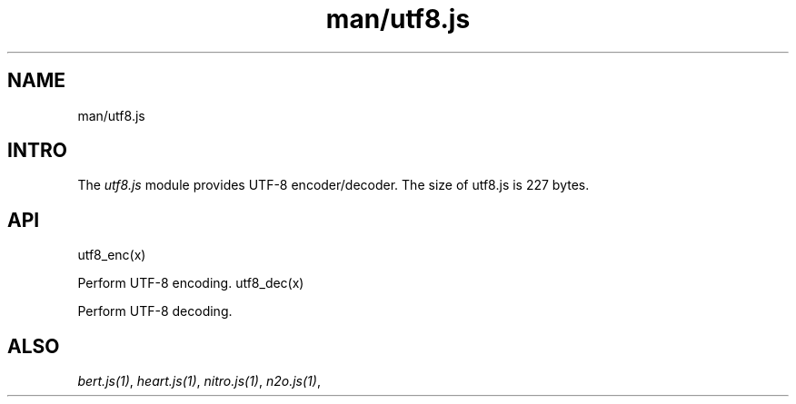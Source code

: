 .TH man/utf8.js 1 "man/utf8.js" "Synrc Research Center" "UTF8.JS"
.SH NAME
man/utf8.js

.SH INTRO
.LP
The
\fIutf8.js\fR\& module provides UTF-8 encoder/decoder.
The size of
utf8.js
is 227 bytes.

.SH API
utf8_enc(x)
.LP
Perform UTF-8 encoding.
utf8_dec(x)
.LP
Perform UTF-8 decoding.

.SH ALSO
.LP
\fB\fIbert.js(1)\fR\&\fR\&, \fB\fIheart.js(1)\fR\&\fR\&, \fB\fInitro.js(1)\fR\&\fR\&, \fB\fIn2o.js(1)\fR\&\fR\&,